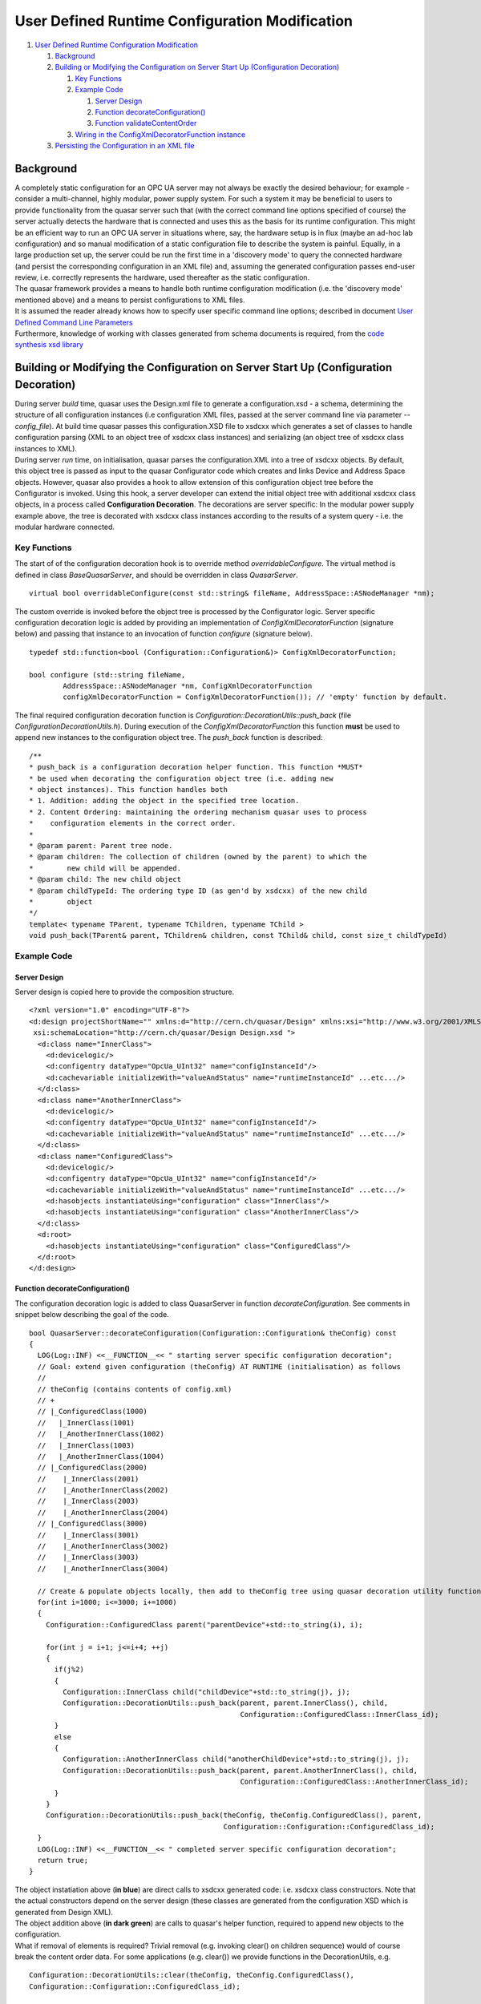 User Defined Runtime Configuration Modification
===============================================

#. `User Defined Runtime Configuration Modification <#mozTocId42709>`__

   #. `Background <#mozTocId644599>`__
   #. `Building or Modifying the Configuration on Server Start Up
      (Configuration Decoration) <#mozTocId640162>`__

      #. `Key Functions <#mozTocId848996>`__
      #. `Example Code <#mozTocId626975>`__

         #. `Server Design <#mozTocId65675>`__
         #. `Function decorateConfiguration() <#mozTocId610798>`__
         #. `Function validateContentOrder <#mozTocId444708>`__

      #. `Wiring in the ConfigXmlDecoratorFunction
         instance <#mozTocId898308>`__

   #. `Persisting the Configuration in an XML file <#mozTocId11314>`__

Background
----------

| A completely static configuration for an OPC UA server may not always
  be exactly the desired behaviour; for example - consider a
  multi-channel, highly modular, power supply system. For such a system
  it may be beneficial to users to provide functionality from the quasar
  server such that (with the correct command line options specified of
  course) the server actually detects the hardware that is connected and
  uses this as the basis for its runtime configuration. This might be an
  efficient way to run an OPC UA server in situations where, say, the
  hardware setup is in flux (maybe an ad-hoc lab configuration) and so
  manual modification of a static configuration file to describe the
  system is painful. Equally, in a large production set up, the server
  could be run the first time in a 'discovery mode' to query the
  connected hardware (and persist the corresponding configuration in an
  XML file) and, assuming the generated configuration passes end-user
  review, i.e. correctly represents the hardware, used thereafter as the
  static configuration.
| The quasar framework provides a means to handle both runtime
  configuration modification (i.e. the 'discovery mode' mentioned above)
  and a means to persist configurations to XML files.
| It is assumed the reader already knows how to specify user specific
  command line options; described in document `User Defined Command Line
  Parameters <UserDefinedCommandLineParameters.html>`__
| Furthermore, knowledge of working with classes generated from schema
  documents is required, from the `code synthesis xsd
  library <http://www.codesynthesis.com/projects/xsd/>`__

Building or Modifying the Configuration on Server Start Up (Configuration Decoration)
-------------------------------------------------------------------------------------

| During server *build* time, quasar uses the Design.xml file to
  generate a configuration.xsd - a schema, determining the structure of
  all configuration instances (i.e configuration XML files, passed at
  the server command line via parameter *--config_file*). At build time
  quasar passes this configuration.XSD file to xsdcxx which generates a
  set of classes to handle configuration parsing (XML to an object tree
  of xsdcxx class instances) and serializing (an object tree of xsdcxx
  class instances to XML).
| During server *run* time, on initialisation, quasar parses the
  configuration.XML into a tree of xsdcxx objects. By default, this
  object tree is passed as input to the quasar Configurator code which
  creates and links Device and Address Space objects. However, quasar
  also provides a hook to allow extension of this configuration object
  tree before the Configurator is invoked. Using this hook, a server
  developer can extend the initial object tree with additional xsdcxx
  class objects, in a process called **Configuration Decoration**. The
  decorations are server specific: In the modular power supply example
  above, the tree is decorated with xsdcxx class instances according to
  the results of a system query - i.e. the modular hardware connected.

Key Functions
~~~~~~~~~~~~~

The start of of the configuration decoration hook is to override method
*overridableConfigure*. The virtual method is defined in class
*BaseQuasarServer*, and should be overridden in class *QuasarServer*.

::

   virtual bool overridableConfigure(const std::string& fileName, AddressSpace::ASNodeManager *nm);

| The custom override is invoked before the object tree is processed by
  the Configurator logic. Server specific configuration decoration logic
  is added by providing an implementation of
  *ConfigXmlDecoratorFunction* (signature below) and passing that
  instance to an invocation of function *configure* (signature below).

::

   typedef std::function<bool (Configuration::Configuration&)> ConfigXmlDecoratorFunction;

   bool configure (std::string fileName,
           AddressSpace::ASNodeManager *nm, ConfigXmlDecoratorFunction
           configXmlDecoratorFunction = ConfigXmlDecoratorFunction()); // 'empty' function by default.

| The final required configuration decoration function is
  *Configuration::DecorationUtils::push_back* (file
  *ConfigurationDecorationUtils.h*). During execution of the
  *ConfigXmlDecoratorFunction* this function **must** be used to append
  new instances to the configuration object tree. The *push_back*
  function is described:

::

   /**
   * push_back is a configuration decoration helper function. This function *MUST*
   * be used when decorating the configuration object tree (i.e. adding new
   * object instances). This function handles both
   * 1. Addition: adding the object in the specified tree location.
   * 2. Content Ordering: maintaining the ordering mechanism quasar uses to process
   *    configuration elements in the correct order.
   *
   * @param parent: Parent tree node.
   * @param children: The collection of children (owned by the parent) to which the
   *        new child will be appended.
   * @param child: The new child object
   * @param childTypeId: The ordering type ID (as gen'd by xsdcxx) of the new child
   *        object
   */
   template< typename TParent, typename TChildren, typename TChild >
   void push_back(TParent& parent, TChildren& children, const TChild& child, const size_t childTypeId)

::

Example Code
~~~~~~~~~~~~

Server Design
^^^^^^^^^^^^^

| Server design is copied here to provide the composition structure.

::

   <?xml version="1.0" encoding="UTF-8"?>
   <d:design projectShortName="" xmlns:d="http://cern.ch/quasar/Design" xmlns:xsi="http://www.w3.org/2001/XMLSchema-instance"
    xsi:schemaLocation="http://cern.ch/quasar/Design Design.xsd ">
     <d:class name="InnerClass">
       <d:devicelogic/>
       <d:configentry dataType="OpcUa_UInt32" name="configInstanceId"/>
       <d:cachevariable initializeWith="valueAndStatus" name="runtimeInstanceId" ...etc.../>
     </d:class>
     <d:class name="AnotherInnerClass">
       <d:devicelogic/>
       <d:configentry dataType="OpcUa_UInt32" name="configInstanceId"/>
       <d:cachevariable initializeWith="valueAndStatus" name="runtimeInstanceId" ...etc.../>
     </d:class>
     <d:class name="ConfiguredClass">
       <d:devicelogic/>
       <d:configentry dataType="OpcUa_UInt32" name="configInstanceId"/>
       <d:cachevariable initializeWith="valueAndStatus" name="runtimeInstanceId" ...etc.../>
       <d:hasobjects instantiateUsing="configuration" class="InnerClass"/>
       <d:hasobjects instantiateUsing="configuration" class="AnotherInnerClass"/>
     </d:class>
     <d:root>
       <d:hasobjects instantiateUsing="configuration" class="ConfiguredClass"/>
     </d:root>
   </d:design>
       

Function decorateConfiguration()
^^^^^^^^^^^^^^^^^^^^^^^^^^^^^^^^

| The configuration decoration logic is added to class QuasarServer in
  function *decorateConfiguration*. See comments in snippet below
  describing the goal of the code.

::

   bool QuasarServer::decorateConfiguration(Configuration::Configuration& theConfig) const
   {
     LOG(Log::INF) <<__FUNCTION__<< " starting server specific configuration decoration";
     // Goal: extend given configuration (theConfig) AT RUNTIME (initialisation) as follows
     //
     // theConfig (contains contents of config.xml)
     // +
     // |_ConfiguredClass(1000)
     //   |_InnerClass(1001)
     //   |_AnotherInnerClass(1002)
     //   |_InnerClass(1003)
     //   |_AnotherInnerClass(1004) 
     // |_ConfiguredClass(2000)
     //    |_InnerClass(2001)
     //    |_AnotherInnerClass(2002)
     //    |_InnerClass(2003)
     //    |_AnotherInnerClass(2004)
     // |_ConfiguredClass(3000)
     //    |_InnerClass(3001)
     //    |_AnotherInnerClass(3002)
     //    |_InnerClass(3003)
     //    |_AnotherInnerClass(3004)

     // Create & populate objects locally, then add to theConfig tree using quasar decoration utility function
     for(int i=1000; i<=3000; i+=1000)
     {
       Configuration::ConfiguredClass parent("parentDevice"+std::to_string(i), i);

       for(int j = i+1; j<=i+4; ++j)
       {
         if(j%2)
         {
           Configuration::InnerClass child("childDevice"+std::to_string(j), j);
           Configuration::DecorationUtils::push_back(parent, parent.InnerClass(), child,
                                                     Configuration::ConfiguredClass::InnerClass_id);
         }
         else
         {
           Configuration::AnotherInnerClass child("anotherChildDevice"+std::to_string(j), j);
           Configuration::DecorationUtils::push_back(parent, parent.AnotherInnerClass(), child,
                                                     Configuration::ConfiguredClass::AnotherInnerClass_id);
         }
       }
       Configuration::DecorationUtils::push_back(theConfig, theConfig.ConfiguredClass(), parent,
                                                 Configuration::Configuration::ConfiguredClass_id);
     }
     LOG(Log::INF) <<__FUNCTION__<< " completed server specific configuration decoration";
     return true;
   }

| The object instatiation above (**in blue**) are direct calls to xsdcxx
  generated code: i.e. xsdcxx class constructors. Note that the actual
  constructors depend on the server design (these classes are generated
  from the configuration XSD which is generated from Design XML).
| The object addition above (**in dark green**) are calls to quasar's
  helper function, required to append new objects to the configuration.
| What if removal of elements is required? Trivial removal (e.g.
  invoking clear() on children sequence) would of course break the
  content order data. For some applications (e.g. clear()) we provide
  functions in the DecorationUtils, e.g.

::

   Configuration::DecorationUtils::clear(theConfig, theConfig.ConfiguredClass(), 
   Configuration::Configuration::ConfiguredClass_id);

| 

Function validateContentOrder
^^^^^^^^^^^^^^^^^^^^^^^^^^^^^

This section is here for information: There is no action required by
server developers. Internally, quasar calls *validateContentOrder*
during initialisation to verify the configuration object tree is valid
with respect to the content order mechanism, including any additional
objects that were added to the tree during configuration decoration.
Below is some deliberately erroneous code and the corresponding error
message quasar logs as it exist (due to *validateContentOrder* failing).

| Erroneous code: Does *not* call required function
  **Configuration::DecorationUtils::push_back** to add an object to the
  tree during decoration. This breaks the xsdcxx content order
  mechanism.

::

         if(j%2)
         {
           Configuration::InnerClass child("childDevice"+std::to_string(j), j);
       parent.InnerClass().push_back(child); // WRONG ! INVALIDATES CONTENT ORDER
         }

| Code such as this results in quasar terminating on startup - the
  server throws an exception with a message.

::

   2020-05-19 17:37.04.106695 [BaseQuasarServer.cpp:156, ERR] Exception caught in BaseQuasarServer::serverRun:  [validateContentOrder ERROR parent has [2] child objects unregistered in content order]

Wiring in the ConfigXmlDecoratorFunction instance
~~~~~~~~~~~~~~~~~~~~~~~~~~~~~~~~~~~~~~~~~~~~~~~~~

The final step is to ensure that the function ``configure`` above is
called with the correct arguments; namely with the developer's
implementation of ConfigXmlDecoratorFunction as the 3rd argument. As is
often the case in quasar, injecting user specifc code involves
overriding a virtual function. In this case, the virtual function to
override is:

::

   bool BaseQuasarServer::overridableConfigure(const std::string& fileName, AddressSpace::ASNodeManager *nm);

A typical developer override of this function would be along the lines
of the following pseudo code

::

   bool QuasarServer::overridableConfigure(const std::string& fileName, AddressSpace::ASNodeManager *nm)
   {
       if([command line switch active for discovery mode])
       {
           LOG(Log::INF) <<__FUNCTION__<< " server specific override invoked, configuration will be decorated";
           ConfigXmlDecoratorFunction decoratorFn = std::bind(&QuasarServer::decorateConfiguration, this, std::placeholders::_1);
           return configure(fileName, nm, decoratorFn);
       }
       else
       {
           LOG(Log::INF) <<__FUNCTION__<< " server running in regular mode, configuration will be as per config.xml";
           return configure(fileName, nm);
       }
   }

.. _persist:

Persisting the Configuration in an XML file
-------------------------------------------

As described above, type definition ``ConfigXmlDecoratorFunction``
describes a single parameter ``Configuration::Configuration&``, this
parameter is an instance of an XSD generated C++ class which handles
both in-memory object loading from an XML file (parsing/deserialization)
and, the key point here, writing the contents of the in-memory object to
an XML file (serialization). To persist an in-memory configuration then,
we need simply only call serialization methods from xsd-cxx. Once
in-memory configuration decoration is complete; it can be written to an
XML file by calling (something like) the following pseudo-code excerpt:

::

   std::ofstream configurationFile;

   try
   {
     configurationFile.open(some command line specified path for the config serialization, ofstream::out | ofstream::trunc);
   }
   catch(...all sorts of errors....)
   { ...and handle... }

   try
   {
     xml_schema::namespace_infomap nsMap;
     nsMap[""].name = "http://cern.ch/quasar/Configuration";
     nsMap[""].schema = "../Configuration/Configuration.xsd";

     Configuration::configuration(configurationFile, theConfiguration, nsMap); // actual write executed on this line
   }
   catch(...all sorts of errors....)
   { ...and handle... }
       
